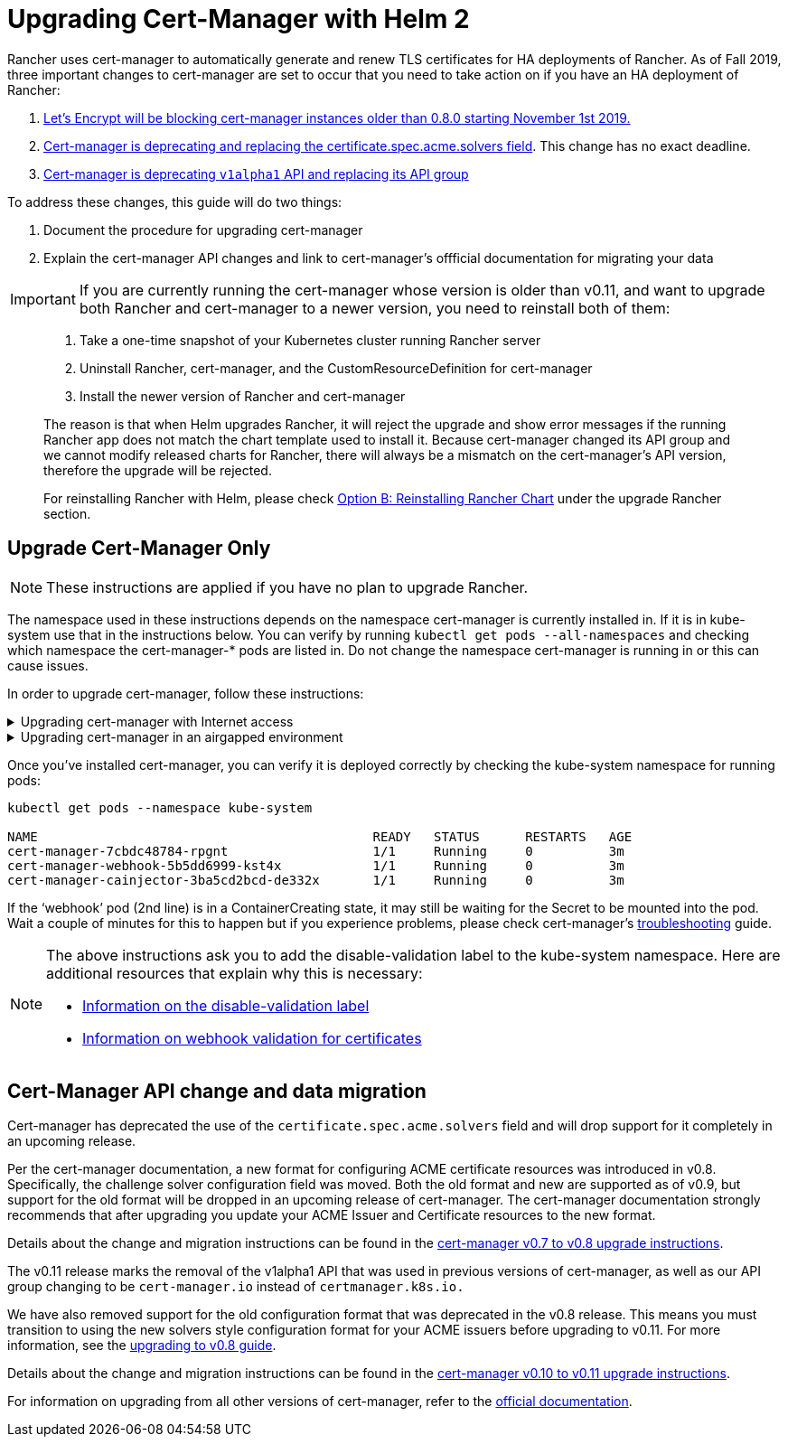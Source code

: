 = Upgrading Cert-Manager with Helm 2

Rancher uses cert-manager to automatically generate and renew TLS certificates for HA deployments of Rancher. As of Fall 2019, three important changes to cert-manager are set to occur that you need to take action on if you have an HA deployment of Rancher:

. https://community.letsencrypt.org/t/blocking-old-cert-manager-versions/98753[Let's Encrypt will be blocking cert-manager instances older than 0.8.0 starting November 1st 2019.]
. https://cert-manager.io/docs/installation/upgrading/upgrading-0.7-0.8[Cert-manager is deprecating and replacing the certificate.spec.acme.solvers field]. This change has no exact deadline.
. https://cert-manager.io/docs/installation/upgrading/upgrading-0.10-0.11[Cert-manager is deprecating `v1alpha1` API and replacing its API group]

To address these changes, this guide will do two things:

. Document the procedure for upgrading cert-manager
. Explain the cert-manager API changes and link to cert-manager's offficial documentation for migrating your data

IMPORTANT: If you are currently running the cert-manager whose version is older than v0.11, and want to upgrade both Rancher and cert-manager to a newer version, you need to reinstall both of them:

____
. Take a one-time snapshot of your Kubernetes cluster running Rancher server
. Uninstall Rancher, cert-manager, and the CustomResourceDefinition for cert-manager
. Install the newer version of Rancher and cert-manager
____

____
The reason is that when Helm upgrades Rancher, it will reject the upgrade and show error messages if the running Rancher app does not match the chart template used to install it. Because cert-manager changed its API group and we cannot modify released charts for Rancher, there will always be a mismatch on the cert-manager's API version, therefore the upgrade will be rejected.
____

____
For reinstalling Rancher with Helm, please check xref:../install-upgrade-on-a-kubernetes-cluster/upgrades.adoc[Option B: Reinstalling Rancher Chart] under the upgrade Rancher section.
____

== Upgrade Cert-Manager Only

NOTE: These instructions are applied if you have no plan to upgrade Rancher.

The namespace used in these instructions depends on the namespace cert-manager is currently installed in. If it is in kube-system use that in the instructions below. You can verify by running `kubectl get pods --all-namespaces` and checking which namespace the cert-manager-* pods are listed in. Do not change the namespace cert-manager is running in or this can cause issues.

In order to upgrade cert-manager, follow these instructions:

.Upgrading cert-manager with Internet access
[%collapsible]
====

. Back up existing resources as a precaution
+
[,plain]
----
 kubectl get -o yaml --all-namespaces issuer,clusterissuer,certificates > cert-manager-backup.yaml
----

. Delete the existing deployment
+
[,plain]
----
 helm delete --purge cert-manager
----

. Install the CustomResourceDefinition resources separately
+
[,plain]
----
 kubectl apply -f https://raw.githubusercontent.com/jetstack/cert-manager/release-0.12/deploy/manifests/00-crds.yaml
----

. Add the Jetstack Helm repository
+
[,plain]
----
 helm repo add jetstack https://charts.jetstack.io
----

. Update your local Helm chart repository cache
+
[,plain]
----
 helm repo update
----

. Install the new version of cert-manager
+
[,plain]
----
 helm install --version 0.12.0 --name cert-manager --namespace kube-system jetstack/cert-manager
----
+
====

.Upgrading cert-manager in an airgapped environment
[%collapsible]
====

=== Prerequisites

Before you can perform the upgrade, you must prepare your air gapped environment by adding the necessary container images to your private registry and downloading or rendering the required Kubernetes manifest files.

. Follow the guide to xref:../other-installation-methods/air-gapped-helm-cli-install/publish-images.adoc[Prepare your Private Registry] with the images needed for the upgrade.
. From a system connected to the internet, add the cert-manager repo to Helm
+
[,plain]
----
 helm repo add jetstack https://charts.jetstack.io
 helm repo update
----

. Fetch the latest cert-manager chart available from the https://hub.helm.sh/charts/jetstack/cert-manager[Helm chart repository].
+
[,plain]
----
 helm fetch jetstack/cert-manager --version v0.12.0
----

. Render the cert manager template with the options you would like to use to install the chart. Remember to set the `image.repository` option to pull the image from your private registry. This will create a `cert-manager` directory with the Kubernetes manifest files.
+
[,plain]
----
 helm template ./cert-manager-v0.12.0.tgz --output-dir . \
 --name cert-manager --namespace kube-system \
 --set image.repository=<REGISTRY.YOURDOMAIN.COM:PORT>/quay.io/jetstack/cert-manager-controller
 --set webhook.image.repository=<REGISTRY.YOURDOMAIN.COM:PORT>/quay.io/jetstack/cert-manager-webhook
 --set cainjector.image.repository=<REGISTRY.YOURDOMAIN.COM:PORT>/quay.io/jetstack/cert-manager-cainjector
----

. Download the required CRD file for cert-manager
+
[,plain]
----
 curl -L -o cert-manager-crd.yaml https://raw.githubusercontent.com/jetstack/cert-manager/release-0.12/deploy/manifests/00-crds.yaml
----

=== Install cert-manager

. Back up existing resources as a precaution
+
[,plain]
----
 kubectl get -o yaml --all-namespaces issuer,clusterissuer,certificates > cert-manager-backup.yaml
----

. Delete the existing cert-manager installation
+
[,plain]
----
 kubectl -n kube-system delete deployment,sa,clusterrole,clusterrolebinding -l 'app=cert-manager' -l 'chart=cert-manager-v0.5.2'
----

. Install the CustomResourceDefinition resources separately
+
[,plain]
----
 kubectl apply -f cert-manager/cert-manager-crd.yaml
----

. Install cert-manager
+
[,plain]
----
 kubectl -n kube-system apply -R -f ./cert-manager
----
+
====

Once you've installed cert-manager, you can verify it is deployed correctly by checking the kube-system namespace for running pods:

----
kubectl get pods --namespace kube-system

NAME                                            READY   STATUS      RESTARTS   AGE
cert-manager-7cbdc48784-rpgnt                   1/1     Running     0          3m
cert-manager-webhook-5b5dd6999-kst4x            1/1     Running     0          3m
cert-manager-cainjector-3ba5cd2bcd-de332x       1/1     Running     0          3m
----

If the '`webhook`' pod (2nd line) is in a ContainerCreating state, it may still be waiting for the Secret to be mounted into the pod. Wait a couple of minutes for this to happen but if you experience problems, please check cert-manager's https://cert-manager.io/docs/troubleshooting/[troubleshooting] guide.

[NOTE]
====
The above instructions ask you to add the disable-validation label to the kube-system namespace. Here are additional resources that explain why this is necessary:

* https://cert-manager.io/docs/installation/upgrading/upgrading-0.4-0.5#disabling-resource-validation-on-the-cert-manager-namespace[Information on the disable-validation label]
* https://cert-manager.io/docs/concepts/webhook/[Information on webhook validation for certificates]
====

== Cert-Manager API change and data migration

Cert-manager has deprecated the use of the `certificate.spec.acme.solvers` field and will drop support for it completely in an upcoming release.

Per the cert-manager documentation, a new format for configuring ACME certificate resources was introduced in v0.8. Specifically, the challenge solver configuration field was moved. Both the old format and new are supported as of v0.9, but support for the old format will be dropped in an upcoming release of cert-manager. The cert-manager documentation strongly recommends that after upgrading you update your ACME Issuer and Certificate resources to the new format.

Details about the change and migration instructions can be found in the https://cert-manager.io/docs/installation/upgrading/upgrading-0.7-0.8/[cert-manager v0.7 to v0.8 upgrade instructions].

The v0.11 release marks the removal of the v1alpha1 API that was used in previous versions of cert-manager, as well as our API group changing to be `cert-manager.io` instead of `certmanager.k8s.io.`

We have also removed support for the old configuration format that was deprecated in the v0.8 release. This means you must transition to using the new solvers style configuration format for your ACME issuers before upgrading to v0.11. For more information, see the https://cert-manager.io/docs/installation/upgrading/upgrading-0.7-0.8/[upgrading to v0.8 guide].

Details about the change and migration instructions can be found in the https://cert-manager.io/docs/installation/upgrading/upgrading-0.10-0.11/[cert-manager v0.10 to v0.11 upgrade instructions].

For information on upgrading from all other versions of cert-manager, refer to the https://cert-manager.io/docs/installation/upgrade/[official documentation].

